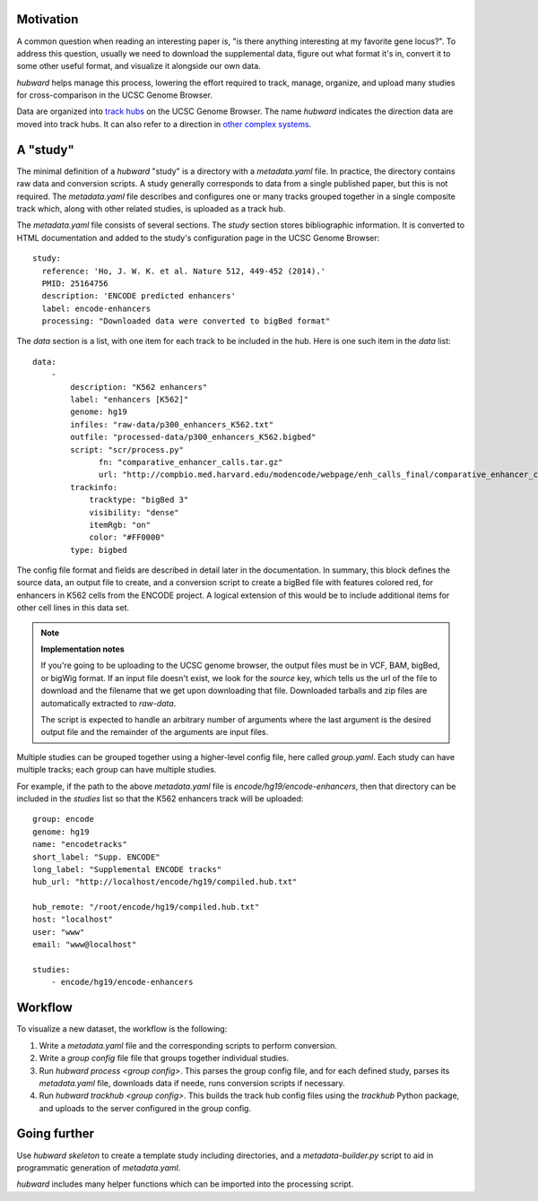 Motivation
----------
A common question when reading an interesting paper is, "is there anything
interesting at my favorite gene locus?". To address this question, usually we
need to download the supplemental data, figure out what format it's in, convert
it to some other useful format, and visualize it alongside our own data.

`hubward` helps manage this process, lowering the effort required to track,
manage, organize, and upload many studies for cross-comparison in the UCSC
Genome Browser.

Data are organized into `track hubs
<https://genome.ucsc.edu/goldenPath/help/hgTrackHubHelp.html>`_ on the UCSC
Genome Browser.  The name `hubward` indicates the direction data are moved into
track hubs. It can also refer to a direction in `other complex systems
<http://wiki.lspace.org/mediawiki/Hubwards>`_.


A "study"
---------
The minimal definition of a `hubward` "study" is a directory with
a `metadata.yaml` file. In practice, the directory contains raw data and
conversion scripts. A study generally corresponds to data from a single
published paper, but this is not required.  The `metadata.yaml` file describes
and configures one or many tracks grouped together in a single composite track
which, along with other related studies, is uploaded as a track hub.

The `metadata.yaml` file consists of several sections. The `study` section
stores bibliographic information. It is converted to HTML documentation and
added to the study's configuration page in the UCSC Genome Browser::

    study:
      reference: 'Ho, J. W. K. et al. Nature 512, 449-452 (2014).'
      PMID: 25164756
      description: 'ENCODE predicted enhancers'
      label: encode-enhancers
      processing: "Downloaded data were converted to bigBed format"

The `data` section is a list, with one item for each track to be included in
the hub. Here is one such item in the `data` list::

    data:
        -
            description: "K562 enhancers"
            label: "enhancers [K562]"
            genome: hg19
            infiles: "raw-data/p300_enhancers_K562.txt"
            outfile: "processed-data/p300_enhancers_K562.bigbed"
            script: "scr/process.py"
                  fn: "comparative_enhancer_calls.tar.gz"
                  url: "http://compbio.med.harvard.edu/modencode/webpage/enh_calls_final/comparative_enhancer_calls.tar.gz"
            trackinfo:
                tracktype: "bigBed 3"
                visibility: "dense"
                itemRgb: "on"
                color: "#FF0000"
            type: bigbed

The config file format and fields are described in detail later in the
documentation. In summary, this block defines the source data, an output file
to create, and a conversion script to create a bigBed file with features
colored red, for enhancers in K562 cells from the ENCODE project.  A logical
extension of this would be to include additional items for other cell lines in
this data set.


.. note:: 

    **Implementation notes**

    If you're going to be uploading to the UCSC genome browser, the output files
    must be in VCF, BAM, bigBed, or bigWig format. If an input file doesn't exist,
    we look for the `source` key, which tells us the url of the file to download
    and the filename that we get upon downloading that file. Downloaded tarballs
    and zip files are automatically extracted to `raw-data`.

    The script is expected to handle an arbitrary number of arguments where the
    last argument is the desired output file and the remainder of the arguments are
    input files.

Multiple studies can be grouped together using a higher-level config file,
here called `group.yaml`. Each study can have multiple tracks; each group can
have multiple studies. 

For example, if the path to the above `metadata.yaml` file is
`encode/hg19/encode-enhancers`, then that directory can be included in the
`studies` list so that the K562 enhancers track will be uploaded::

    group: encode
    genome: hg19
    name: "encodetracks"
    short_label: "Supp. ENCODE"
    long_label: "Supplemental ENCODE tracks"
    hub_url: "http://localhost/encode/hg19/compiled.hub.txt"

    hub_remote: "/root/encode/hg19/compiled.hub.txt"
    host: "localhost"
    user: "www"
    email: "www@localhost"

    studies:
        - encode/hg19/encode-enhancers


Workflow
--------
To visualize a new dataset, the workflow is the following:

1. Write a `metadata.yaml` file and the corresponding scripts to perform
   conversion.
2. Write a `group config` file file that groups together individual studies.
3. Run `hubward process <group config>`. This parses the group config file, and
   for each defined study, parses its `metadata.yaml` file, downloads data if
   neede, runs conversion scripts if necessary.
4. Run `hubward trackhub <group config>`. This builds the track hub config
   files using the `trackhub` Python package, and uploads to the server
   configured in the group config.


Going further
-------------

Use `hubward skeleton` to create a template study including directories,
and a `metadata-builder.py` script to aid in programmatic generation of
`metadata.yaml`.

`hubward` includes many helper functions which can be imported into the
processing script.
